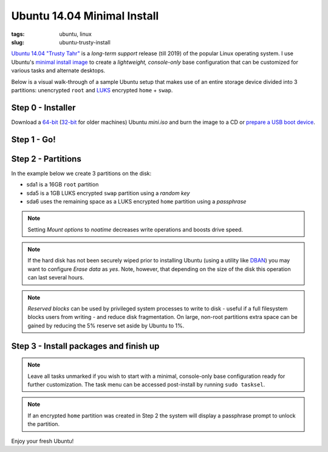 ============================
Ubuntu 14.04 Minimal Install
============================

:tags: ubuntu, linux
:slug: ubuntu-trusty-install

.. image:: images/ubuntuTrusty.png
    :alt: Ubuntu Trusty Tahr
    :align: left
    :width: 100px
    :height: 100px

`Ubuntu 14.04 "Trusty Tahr" <http://www.ubuntu.com/desktop>`_ is a *long-term support* release (till 2019) of the popular Linux operating system. I use Ubuntu's `minimal install image <https://help.ubuntu.com/community/Installation/MinimalCD>`_ to create a *lightweight, console-only* base configuration that can be customized for various tasks and alternate desktops.

Below is a visual walk-through of a sample Ubuntu setup that makes use of an entire storage device divided into 3 partitions: unencrypted ``root`` and `LUKS <https://en.wikipedia.org/wiki/Linux_Unified_Key_Setup>`_ encrypted ``home`` + ``swap``. 

Step 0 - Installer
==================

Download a `64-bit <http://archive.ubuntu.com/ubuntu/dists/trusty/main/installer-amd64/current/images/netboot/mini.iso>`_ (`32-bit <http://archive.ubuntu.com/ubuntu/dists/trusty/main/installer-i386/current/images/netboot/mini.iso>`_ for older machines) Ubuntu *mini.iso* and burn the image to a CD or `prepare a USB boot device <http://www.circuidipity.com/multi-boot-usb.html>`_.

Step 1 - Go!
============

.. image:: images/screenshot/trustyInstall/01.png
    :align: center
    :alt: Install
    :width: 800px
    :height: 600px

.. image:: images/screenshot/trustyInstall/02.png
    :align: center
    :alt: Select Language
    :width: 800px
    :height: 600px

.. image:: images/screenshot/trustyInstall/03.png
    :alt: Select Location
    :align: center
    :width: 800px
    :height: 600px

.. image:: images/screenshot/trustyInstall/04.png
    :alt: Configure Keyboard
    :align: center
    :width: 800px
    :height: 600px

.. image:: images/screenshot/trustyInstall/041.png
    :alt: Configure Keyboard
    :align: center
    :width: 800px
    :height: 600px

.. image:: images/screenshot/trustyInstall/042.png
    :alt: Configure Keyboard
    :align: center
    :width: 800px
    :height: 600px

.. image:: images/screenshot/trustyInstall/05.png
    :alt: Hostname
    :align: center
    :width: 800px
    :height: 600px


.. image:: images/screenshot/trustyInstall/06.png
    :alt: Mirror Country
    :align: center
    :width: 800px
    :height: 600px

.. image:: images/screenshot/trustyInstall/07.png
    :alt: Mirror archive
    :align: center
    :width: 800px
    :height: 600px


.. image:: images/screenshot/trustyInstall/08.png
    :alt: Proxy
    :align: center
    :width: 800px
    :height: 600px


.. image:: images/screenshot/trustyInstall/09.png
    :alt: Full Name
    :align: center
    :width: 800px
    :height: 600px

.. image:: images/screenshot/trustyInstall/10.png
    :alt: Username
    :align: center
    :width: 800px
    :height: 600px

.. image:: images/screenshot/trustyInstall/11.png
    :alt: User password
    :align: center
    :width: 800px
    :height: 600px

.. image:: images/screenshot/trustyInstall/12.png
    :alt: Verify password
    :align: center
    :width: 800px
    :height: 600px

.. image:: images/screenshot/trustyInstall/13.png
    :alt: Encrypt home
    :align: center
    :width: 800px
    :height: 600px

.. image:: images/screenshot/trustyInstall/14.png
    :alt: Configure clock
    :align: center
    :width: 800px
    :height: 600px

.. image:: images/screenshot/trustyInstall/15.png
    :alt: Select time zone
    :align: center
    :width: 800px
    :height: 600px

Step 2 - Partitions
===================

In the example below we create 3 partitions on the disk:

* sda1 is a 16GB ``root`` partition 
* sda5 is a 1GB LUKS encrypted ``swap`` partition using a *random key*
* sda6 uses the remaining space as a LUKS encrypted ``home`` partition using a *passphrase*

.. image:: images/screenshot/trustyInstall/16.png
    :alt: Partitioning method
    :align: center
    :width: 800px
    :height: 600px

.. image:: images/screenshot/trustyInstall/17.png
    :alt: Partition disks
    :align: center
    :width: 800px
    :height: 600px

.. image:: images/screenshot/trustyInstall/18.png
    :alt: Partition table
    :align: center
    :width: 800px
    :height: 600px

.. image:: images/screenshot/trustyInstall/19.png
    :alt: Free space
    :align: center
    :width: 800px
    :height: 600px

.. image:: images/screenshot/trustyInstall/20.png
    :alt: New Partition
    :align: center
    :width: 800px
    :height: 600px

.. image:: images/screenshot/trustyInstall/21.png
    :alt: Partition size
    :align: center
    :width: 800px
    :height: 600px

.. image:: images/screenshot/trustyInstall/22.png
    :alt: Primary partition
    :align: center
    :width: 800px
    :height: 600px

.. image:: images/screenshot/trustyInstall/23.png
    :alt: Beginning
    :align: center
    :width: 800px
    :height: 600px

.. note::

    Setting *Mount options* to *noatime* decreases write operations and boosts drive speed.

.. image:: images/screenshot/trustyInstall/24.png
    :alt: Done setting up partition
    :align: center
    :width: 800px
    :height: 600px

.. image:: images/screenshot/trustyInstall/25.png
    :alt: Free space
    :align: center
    :width: 800px
    :height: 600px

.. image:: images/screenshot/trustyInstall/26.png
    :alt: New partition
    :align: center
    :width: 800px
    :height: 600px

.. image:: images/screenshot/trustyInstall/27.png
    :alt: Partition size
    :align: center
    :width: 800px
    :height: 600px

.. image:: images/screenshot/trustyInstall/28.png
    :alt: Logical partition
    :align: center
    :width: 800px
    :height: 600px

.. image:: images/screenshot/trustyInstall/29.png
    :alt: Beginning
    :align: center
    :width: 800px
    :height: 600px

.. image:: images/screenshot/trustyInstall/30.png
    :alt: Use as
    :align: center
    :width: 800px
    :height: 600px

.. image:: images/screenshot/trustyInstall/31.png
    :alt: Encrypt volume
    :align: center
    :width: 800px
    :height: 600px

.. note::

    If the hard disk has not been securely wiped prior to installing Ubuntu (using a utility like `DBAN <http://www.circuidipity.com/multi-boot-usb.html>`_) you may want to configure *Erase data* as *yes*. Note, however, that depending on the size of the disk this operation can last several hours.

.. image:: images/screenshot/trustyInstall/32.png
    :alt: Encryption key
    :align: center
    :width: 800px
    :height: 600px

.. image:: images/screenshot/trustyInstall/33.png
    :alt: Random key
    :align: center
    :width: 800px
    :height: 600px

.. image:: images/screenshot/trustyInstall/34.png
    :alt: Done setting up partition
    :align: center
    :width: 800px
    :height: 600px

.. image:: images/screenshot/trustyInstall/35.png
    :alt: Free space
    :align: center
    :width: 800px
    :height: 600px

.. image:: images/screenshot/trustyInstall/36.png
    :alt: New partition
    :align: center
    :width: 800px
    :height: 600px

.. image:: images/screenshot/trustyInstall/37.png
    :alt: Partition size
    :align: center
    :width: 800px
    :height: 600px

.. image:: images/screenshot/trustyInstall/38.png
    :alt: Logical partition
    :align: center
    :width: 800px
    :height: 600px

.. image:: images/screenshot/trustyInstall/39.png
    :alt: Use as
    :align: center
    :width: 800px
    :height: 600px

.. image:: images/screenshot/trustyInstall/40.png
    :alt: Encrypt volume
    :align: center
    :width: 800px
    :height: 600px

.. image:: images/screenshot/trustyInstall/41.png
    :alt: Done setting up partition
    :align: center
    :width: 800px
    :height: 600px
 
.. image:: images/screenshot/trustyInstall/42.png
    :alt: Configure encrypted volumes
    :align: center
    :width: 800px
    :height: 600px

.. image:: images/screenshot/trustyInstall/43.png
    :alt: Write changes to disk
    :align: center
    :width: 800px
    :height: 600px

.. image:: images/screenshot/trustyInstall/44.png
    :alt: Create encrypted volumes
    :align: center
    :width: 800px
    :height: 600px

.. image:: images/screenshot/trustyInstall/45.png
    :alt: Devices to encrypt
    :align: center
    :width: 800px
    :height: 600px

.. image:: images/screenshot/trustyInstall/46.png
    :alt: Finish encrypt
    :align: center
    :width: 800px
    :height: 600px

.. image:: images/screenshot/trustyInstall/47.png
    :alt: Encryption passphrase
    :align: center
    :width: 800px
    :height: 600px

.. image:: images/screenshot/trustyInstall/48.png
    :alt: Verify passphrase
    :align: center
    :width: 800px
    :height: 600px

.. image:: images/screenshot/trustyInstall/49.png
    :alt: Configure encrypted volume
    :align: center
    :width: 800px
    :height: 600px

.. image:: images/screenshot/trustyInstall/50.png
    :alt: Mount point
    :align: center
    :width: 800px
    :height: 600px

.. image:: images/screenshot/trustyInstall/51.png
    :alt: Mount home
    :align: center
    :width: 800px
    :height: 600px

.. image:: images/screenshot/trustyInstall/52.png
    :alt: Mount options
    :align: center
    :width: 800px
    :height: 600px

.. image:: images/screenshot/trustyInstall/53.png
    :alt: noatime
    :align: center
    :width: 800px
    :height: 600px

.. note::

    *Reserved blocks* can be used by privileged system processes to write to disk - useful if a full filesystem blocks users from writing - and reduce disk fragmentation. On large, non-root partitions extra space can be gained by reducing the 5% reserve set aside by Ubuntu to 1%.

.. image:: images/screenshot/trustyInstall/54.png
    :alt: Reserved blocks
    :align: center
    :width: 800px
    :height: 600px

.. image:: images/screenshot/trustyInstall/55.png
    :alt: Percent file blocks
    :align: center
    :width: 800px
    :height: 600px

.. image:: images/screenshot/trustyInstall/56.png
    :alt: Done setting up partition
    :align: center
    :width: 800px
    :height: 600px

.. image:: images/screenshot/trustyInstall/57.png
    :alt: Write changes to disk
    :align: center
    :width: 800px
    :height: 600px

.. image:: images/screenshot/trustyInstall/58.png
    :alt: Confirm write
    :align: center
    :width: 800px
    :height: 600px

Step 3 - Install packages and finish up
=======================================

.. image:: images/screenshot/trustyInstall/59.png
    :alt: No automatic updates
    :align: center
    :width: 800px
    :height: 600px

.. note::

    Leave all tasks unmarked if you wish to start with a minimal, console-only base configuration ready for further customization. The task menu can be accessed post-install by running ``sudo tasksel``.

.. image:: images/screenshot/trustyInstall/60.png
    :alt: Software selection
    :align: center
    :width: 800px
    :height: 600px

.. image:: images/screenshot/trustyInstall/61.png
    :alt: GRUB
    :align: center
    :width: 800px
    :height: 600px

.. image:: images/screenshot/trustyInstall/62.png
    :alt: UTC
    :align: center
    :width: 800px
    :height: 600px

.. image:: images/screenshot/trustyInstall/63.png
    :alt: Finish install
    :align: center
    :width: 800px
    :height: 600px

.. note::

    If an encrypted ``home`` partition was created in Step 2 the system will display a passphrase prompt to unlock the partition.

.. image:: images/screenshot/trustyInstall/64.png
    :alt: Enter encrypt passphrase
    :align: center
    :width: 800px
    :height: 600px

.. image:: images/screenshot/trustyInstall/65.png
    :alt: Login
    :align: center
    :width: 800px
    :height: 600px

Enjoy your fresh Ubuntu!
